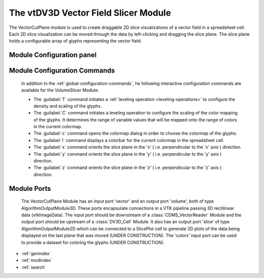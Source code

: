The vtDV3D Vector Field Slicer Module
===================================

.. module:: VectorCutPlane
	:synopsis: The VectorCutPlane is used to create a set of draggable 2D slice visualizations of a vector field in a spreadsheet cell. 
.. moduleauthor:: Thomas Maxwell <thomas.maxwell@nasa.gov>
.. index::
	single: VTK; VectorCutPlane
	single: Modules; VectorCutPlane
		
The VectorCutPlane module is used to create draggable 2D slice visualizations of a vector field in a spreadsheet cell.  Each 2D slice visualization can be moved through
the data by left-clicking and dragging the slice plane.  The slice plane holds a configurable array of glyphs representing the vector field.
		
Module Configuration panel
--------------------------------------

	  	  
Module Configuration Commands
-------------------------------

		In addition to the :ref:`global-configuration-commands`, he following interactive configuration commands are available for the VolumeSlicer Module:

		*  The :guilabel:`T` command initiates a :ref:`leveling operation <leveling-operations>` to configure the density and scaling of the glyphs.
		*  The :guilabel:`C` command initiates a leveling operation to configure the scaling of the color mapping of the glyphs.  It determines the range of variable values that will be mapped onto the range of colors in the current colormap.
		*  The :guilabel:`c` command opens the colormap dialog in order to choose the colormap of the glyphs.		
		*  The :guilabel:`l` command displays a colorbar for the current colormap in the spreadsheet cell.	
		*  The :guilabel:`x` command orients the slice plane in the 'x' ( i.e. perpendicular to the 'x' axis ) direction.
		*  The :guilabel:`y` command orients the slice plane in the 'y' ( i.e. perpendicular to the 'y' axis ) direction.
		*  The :guilabel:`z` command orients the slice plane in the 'z' ( i.e. perpendicular to the 'z' axis ) direction.	
		
Module Ports
-------------------------------		

		The VectorCutPlane Module has an input port 'vector' and an output port 'volume', both of type AlgorithmOutputModule3D.
		These ports encapsulate connections in a VTK pipeline passing 3D rectilinear data (vtkImageData).  The input port should be 
		downstream of a :class:`CDMS_VectorReader` Module and the output port should be upstream of a :class:`DV3D_Cell` Module.
		It also has an output port 'slice' of type AlgorithmOutputModule2D which can be connected to a SlicePlot cell to generate 2D plots 
		of the data being displayed on the last plane that was moved (UNDER CONSTRUCTION).
		The 'colors' input port can be used to provide a dataset for coloring the glyphs (UNDER CONSTRUCTION). 
					
		
* :ref:`genindex`
* :ref:`modindex`
* :ref:`search`
